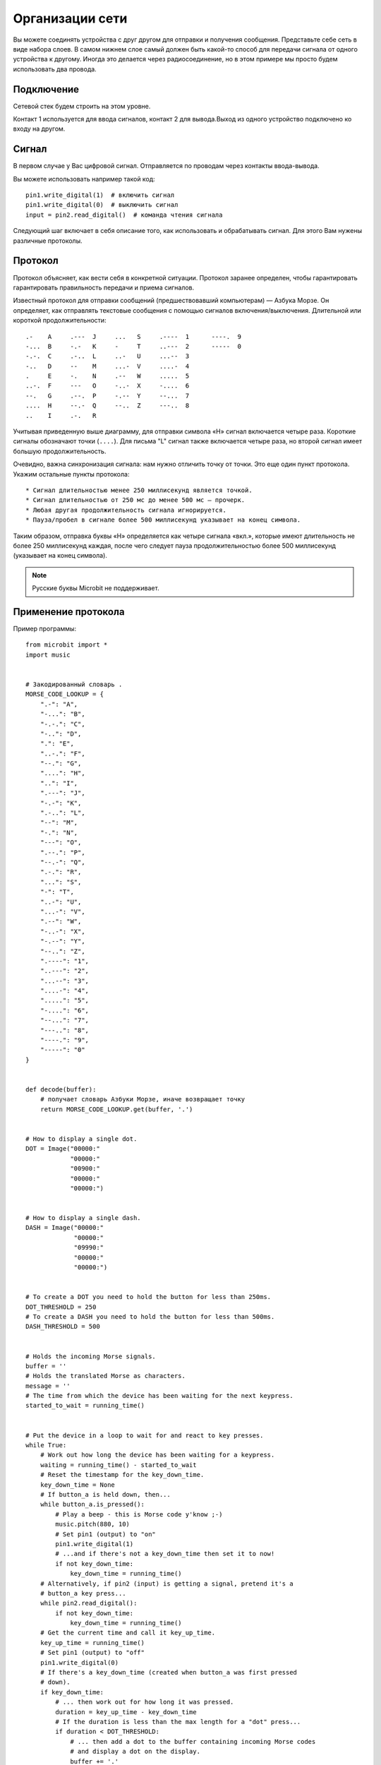Организации сети
----------------

Вы можете соединять устройства с друг другом для отправки и получения сообщения.
Представьте себе сеть в виде набора слоев. В самом нижнем слое самый должен быть какой-то 
способ для передачи сигнала от одного устройства к другому. Иногда это делается через
радиосоединение, но в этом примере мы просто будем использовать два провода.

Подключение
++++++++++

Сетевой стек будем строить на этом уровне.

.. image:: network.png

Контакт 1 используется для ввода сигналов, контакт 2 для вывода.Выход из одного
устройство подключено ко входу на другом. 

Сигнал
++++++

В первом случае у Вас цифровой сигнал. Отправляется по проводам через контакты ввода-вывода.

Вы можете использовать например такой код::

    pin1.write_digital(1)  # включить сигнал
    pin1.write_digital(0)  # выключить сигнал
    input = pin2.read_digital()  # команда чтения сигнала

Следующий шаг включает в себя описание того, как использовать и обрабатывать сигнал. Для этого Вам
нужены различные протоколы.

Протокол
++++++++

Протокол объясняет, как вести себя в конкретной ситуации. Протокол заранее определен, 
чтобы гарантировать гарантировать правильность передачи и приема сигналов.

Известный протокол для отправки сообщений (предшествовавший компьютерам) —
Азбука Морзе. Он определяет, как отправлять текстовые сообщения с помощью сигналов 
включения/выключения. Длительной или короткой продолжительности:: 

    .-    A     .---  J     ...   S     .----  1      ----.  9
    -...  B     -.-   K     -     T     ..---  2      -----  0
    -.-.  C     .-..  L     ..-   U     ...--  3
    -..   D     --    M     ...-  V     ....-  4
    .     E     -.    N     .--   W     .....  5
    ..-.  F     ---   O     -..-  X     -....  6
    --.   G     .--.  P     -.--  Y     --...  7
    ....  H     --.-  Q     --..  Z     ---..  8
    ..    I     .-.   R

Учитывая приведенную выше диаграмму, для отправки символа «H» сигнал включается четыре раза.
Короткие сигналы обозначают точки (``....``). Для письма "L" сигнал также включается четыре раза, 
но второй сигнал имеет большую продолжительность.

Очевидно, важна синхронизация сигнала: нам нужно отличить точку от точки. Это еще один пункт 
протокола.  Укажим остальные пункты протокола::

* Сигнал длительностью менее 250 миллисекунд является точкой.
* Сигнал длительностью от 250 мс до менее 500 мс — прочерк.
* Любая другая продолжительность сигнала игнорируется.
* Пауза/пробел в сигнале более 500 миллисекунд указывает на конец символа.

Таким образом, отправка буквы «Н» определяется как четыре сигнала «вкл.», которые
имеют длительность не более 250 миллисекунд каждая, после чего следует пауза
продолжительностью более 500 миллисекунд (указывает на конец символа).

.. note::

    Русские буквы Microbit не поддерживает.

Применение протокола
++++++++++++++++++++

Пример программы::

    from microbit import *
    import music


    # Закодированный словарь .
    MORSE_CODE_LOOKUP = {
        ".-": "A",
        "-...": "B",
        "-.-.": "C",
        "-..": "D",
        ".": "E",
        "..-.": "F",
        "--.": "G",
        "....": "H",
        "..": "I",
        ".---": "J",
        "-.-": "K",
        ".-..": "L",
        "--": "M",
        "-.": "N",
        "---": "O",
        ".--.": "P",
        "--.-": "Q",
        ".-.": "R",
        "...": "S",
        "-": "T",
        "..-": "U",
        "...-": "V",
        ".--": "W",
        "-..-": "X",
        "-.--": "Y",
        "--..": "Z",
        ".----": "1",
        "..---": "2",
        "...--": "3",
        "....-": "4",
        ".....": "5",
        "-....": "6",
        "--...": "7",
        "---..": "8",
        "----.": "9",
        "-----": "0"
    }


    def decode(buffer):
        # получает словарь Азбуки Морзе, иначе возвращает точку
        return MORSE_CODE_LOOKUP.get(buffer, '.')


    # How to display a single dot.
    DOT = Image("00000:"
                "00000:"
                "00900:"
                "00000:"
                "00000:")


    # How to display a single dash.
    DASH = Image("00000:"
                 "00000:"
                 "09990:"
                 "00000:"
                 "00000:")


    # To create a DOT you need to hold the button for less than 250ms.
    DOT_THRESHOLD = 250
    # To create a DASH you need to hold the button for less than 500ms.
    DASH_THRESHOLD = 500


    # Holds the incoming Morse signals.
    buffer = ''
    # Holds the translated Morse as characters.
    message = ''
    # The time from which the device has been waiting for the next keypress.
    started_to_wait = running_time()


    # Put the device in a loop to wait for and react to key presses.
    while True:
        # Work out how long the device has been waiting for a keypress.
        waiting = running_time() - started_to_wait
        # Reset the timestamp for the key_down_time.
        key_down_time = None
        # If button_a is held down, then...
        while button_a.is_pressed():
            # Play a beep - this is Morse code y'know ;-)
            music.pitch(880, 10)
            # Set pin1 (output) to "on"
            pin1.write_digital(1)
            # ...and if there's not a key_down_time then set it to now!
            if not key_down_time:
                key_down_time = running_time()
        # Alternatively, if pin2 (input) is getting a signal, pretend it's a
        # button_a key press...
        while pin2.read_digital():
            if not key_down_time:
                key_down_time = running_time()
        # Get the current time and call it key_up_time.
        key_up_time = running_time()
        # Set pin1 (output) to "off"
        pin1.write_digital(0)
        # If there's a key_down_time (created when button_a was first pressed
        # down).
        if key_down_time:
            # ... then work out for how long it was pressed.
            duration = key_up_time - key_down_time
            # If the duration is less than the max length for a "dot" press...
            if duration < DOT_THRESHOLD:
                # ... then add a dot to the buffer containing incoming Morse codes
                # and display a dot on the display.
                buffer += '.'
                display.show(DOT)
            # Else, if the duration is less than the max length for a "dash"
            # press... (but longer than that for a DOT ~ handled above)
            elif duration < DASH_THRESHOLD:
                # ... then add a dash to the buffer and display a dash.
                buffer += '-'
                display.show(DASH)
            # Otherwise, any other sort of keypress duration is ignored (this isn't
            # needed, but added for "understandability").
            else:
                pass
            # The button press has been handled, so reset the time from which the
            # device is starting to wait for a  button press.
            started_to_wait = running_time()
        # Otherwise, there hasn't been a button_a press during this cycle of the
        # loop, so check there's not been a pause to indicate an end of the
        # incoming Morse code character. The pause must be longer than a DASH
        # code's duration.
        elif len(buffer) > 0 and waiting > DASH_THRESHOLD:
            # There is a buffer and it's reached the end of a code so...
            # Decode the incoming buffer.
            character = decode(buffer)
            # Reset the buffer to empty.
            buffer = ''
            # Show the decoded character.
            display.show(character)
            # Add the character to the message.
            message += character
        # Finally, if button_b was pressed while all the above was going on...
        if button_b.was_pressed():
            # ... display the message,
            display.scroll(message)
            # then reset it to empty (ready for a new message).
            message = ''

How would you improve it? Can you change the definition of a dot and a dash so
speedy Morse code users can use it? What happens if both devices are sending at
the same time? What might you do to handle this situation?

.. footer:: The image of Queen Elizabeth II is licensed as per the details here: https://commons.wikimedia.org/wiki/File:Queen_Elizabeth_II_March_2015.jpg
